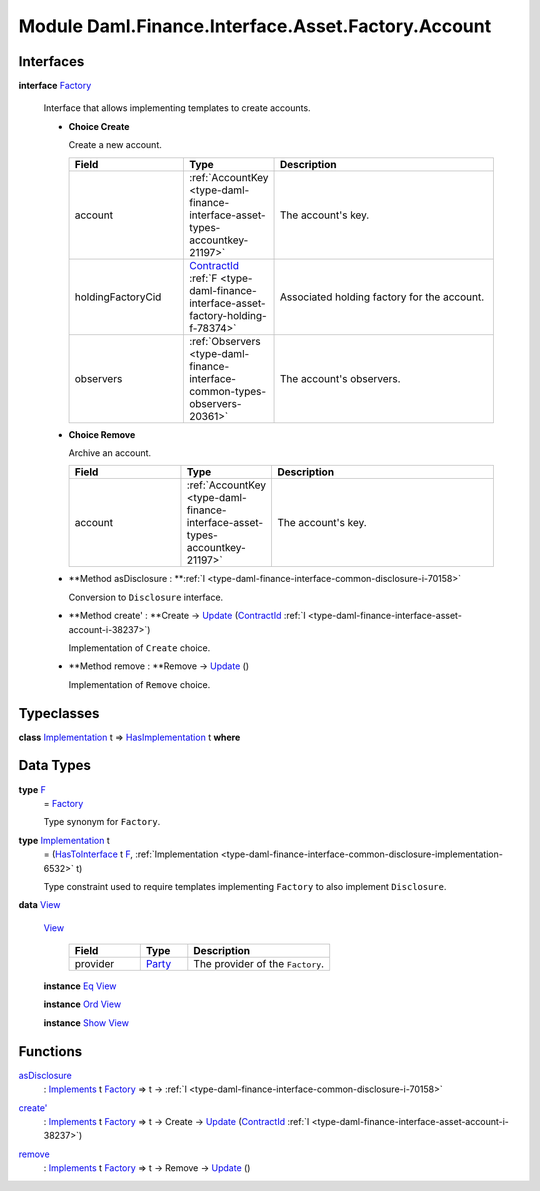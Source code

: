 .. Copyright (c) 2022 Digital Asset (Switzerland) GmbH and/or its affiliates. All rights reserved.
.. SPDX-License-Identifier: Apache-2.0

.. _module-daml-finance-interface-asset-factory-account-25735:

Module Daml.Finance.Interface.Asset.Factory.Account
===================================================

Interfaces
----------

.. _type-daml-finance-interface-asset-factory-account-factory-23412:

**interface** `Factory <type-daml-finance-interface-asset-factory-account-factory-23412_>`_

  Interface that allows implementing templates to create accounts\.
  
  + **Choice Create**
    
    Create a new account\.
    
    .. list-table::
       :widths: 15 10 30
       :header-rows: 1
    
       * - Field
         - Type
         - Description
       * - account
         - :ref:`AccountKey <type-daml-finance-interface-asset-types-accountkey-21197>`
         - The account's key\.
       * - holdingFactoryCid
         - `ContractId <https://docs.daml.com/daml/stdlib/Prelude.html#type-da-internal-lf-contractid-95282>`_ :ref:`F <type-daml-finance-interface-asset-factory-holding-f-78374>`
         - Associated holding factory for the account\.
       * - observers
         - :ref:`Observers <type-daml-finance-interface-common-types-observers-20361>`
         - The account's observers\.
  
  + **Choice Remove**
    
    Archive an account\.
    
    .. list-table::
       :widths: 15 10 30
       :header-rows: 1
    
       * - Field
         - Type
         - Description
       * - account
         - :ref:`AccountKey <type-daml-finance-interface-asset-types-accountkey-21197>`
         - The account's key\.
  
  + **Method asDisclosure \: **:ref:`I <type-daml-finance-interface-common-disclosure-i-70158>`
    
    Conversion to ``Disclosure`` interface\.
  
  + **Method create' \: **Create \-\> `Update <https://docs.daml.com/daml/stdlib/Prelude.html#type-da-internal-lf-update-68072>`_ (`ContractId <https://docs.daml.com/daml/stdlib/Prelude.html#type-da-internal-lf-contractid-95282>`_ :ref:`I <type-daml-finance-interface-asset-account-i-38237>`)
    
    Implementation of ``Create`` choice\.
  
  + **Method remove \: **Remove \-\> `Update <https://docs.daml.com/daml/stdlib/Prelude.html#type-da-internal-lf-update-68072>`_ ()
    
    Implementation of ``Remove`` choice\.

Typeclasses
-----------

.. _class-daml-finance-interface-asset-factory-account-hasimplementation-22577:

**class** `Implementation <type-daml-finance-interface-asset-factory-account-implementation-47641_>`_ t \=\> `HasImplementation <class-daml-finance-interface-asset-factory-account-hasimplementation-22577_>`_ t **where**


Data Types
----------

.. _type-daml-finance-interface-asset-factory-account-f-54942:

**type** `F <type-daml-finance-interface-asset-factory-account-f-54942_>`_
  \= `Factory <type-daml-finance-interface-asset-factory-account-factory-23412_>`_
  
  Type synonym for ``Factory``\.

.. _type-daml-finance-interface-asset-factory-account-implementation-47641:

**type** `Implementation <type-daml-finance-interface-asset-factory-account-implementation-47641_>`_ t
  \= (`HasToInterface <https://docs.daml.com/daml/stdlib/Prelude.html#class-da-internal-interface-hastointerface-68104>`_ t `F <type-daml-finance-interface-asset-factory-account-f-54942_>`_, :ref:`Implementation <type-daml-finance-interface-common-disclosure-implementation-6532>` t)
  
  Type constraint used to require templates implementing ``Factory`` to also
  implement ``Disclosure``\.

.. _type-daml-finance-interface-asset-factory-account-view-96890:

**data** `View <type-daml-finance-interface-asset-factory-account-view-96890_>`_

  .. _constr-daml-finance-interface-asset-factory-account-view-20025:
  
  `View <constr-daml-finance-interface-asset-factory-account-view-20025_>`_
  
    .. list-table::
       :widths: 15 10 30
       :header-rows: 1
    
       * - Field
         - Type
         - Description
       * - provider
         - `Party <https://docs.daml.com/daml/stdlib/Prelude.html#type-da-internal-lf-party-57932>`_
         - The provider of the ``Factory``\.
  
  **instance** `Eq <https://docs.daml.com/daml/stdlib/Prelude.html#class-ghc-classes-eq-22713>`_ `View <type-daml-finance-interface-asset-factory-account-view-96890_>`_
  
  **instance** `Ord <https://docs.daml.com/daml/stdlib/Prelude.html#class-ghc-classes-ord-6395>`_ `View <type-daml-finance-interface-asset-factory-account-view-96890_>`_
  
  **instance** `Show <https://docs.daml.com/daml/stdlib/Prelude.html#class-ghc-show-show-65360>`_ `View <type-daml-finance-interface-asset-factory-account-view-96890_>`_

Functions
---------

.. _function-daml-finance-interface-asset-factory-account-asdisclosure-24838:

`asDisclosure <function-daml-finance-interface-asset-factory-account-asdisclosure-24838_>`_
  \: `Implements <https://docs.daml.com/daml/stdlib/Prelude.html#type-da-internal-interface-implements-92077>`_ t `Factory <type-daml-finance-interface-asset-factory-account-factory-23412_>`_ \=\> t \-\> :ref:`I <type-daml-finance-interface-common-disclosure-i-70158>`

.. _function-daml-finance-interface-asset-factory-account-createtick-14857:

`create' <function-daml-finance-interface-asset-factory-account-createtick-14857_>`_
  \: `Implements <https://docs.daml.com/daml/stdlib/Prelude.html#type-da-internal-interface-implements-92077>`_ t `Factory <type-daml-finance-interface-asset-factory-account-factory-23412_>`_ \=\> t \-\> Create \-\> `Update <https://docs.daml.com/daml/stdlib/Prelude.html#type-da-internal-lf-update-68072>`_ (`ContractId <https://docs.daml.com/daml/stdlib/Prelude.html#type-da-internal-lf-contractid-95282>`_ :ref:`I <type-daml-finance-interface-asset-account-i-38237>`)

.. _function-daml-finance-interface-asset-factory-account-remove-40611:

`remove <function-daml-finance-interface-asset-factory-account-remove-40611_>`_
  \: `Implements <https://docs.daml.com/daml/stdlib/Prelude.html#type-da-internal-interface-implements-92077>`_ t `Factory <type-daml-finance-interface-asset-factory-account-factory-23412_>`_ \=\> t \-\> Remove \-\> `Update <https://docs.daml.com/daml/stdlib/Prelude.html#type-da-internal-lf-update-68072>`_ ()
